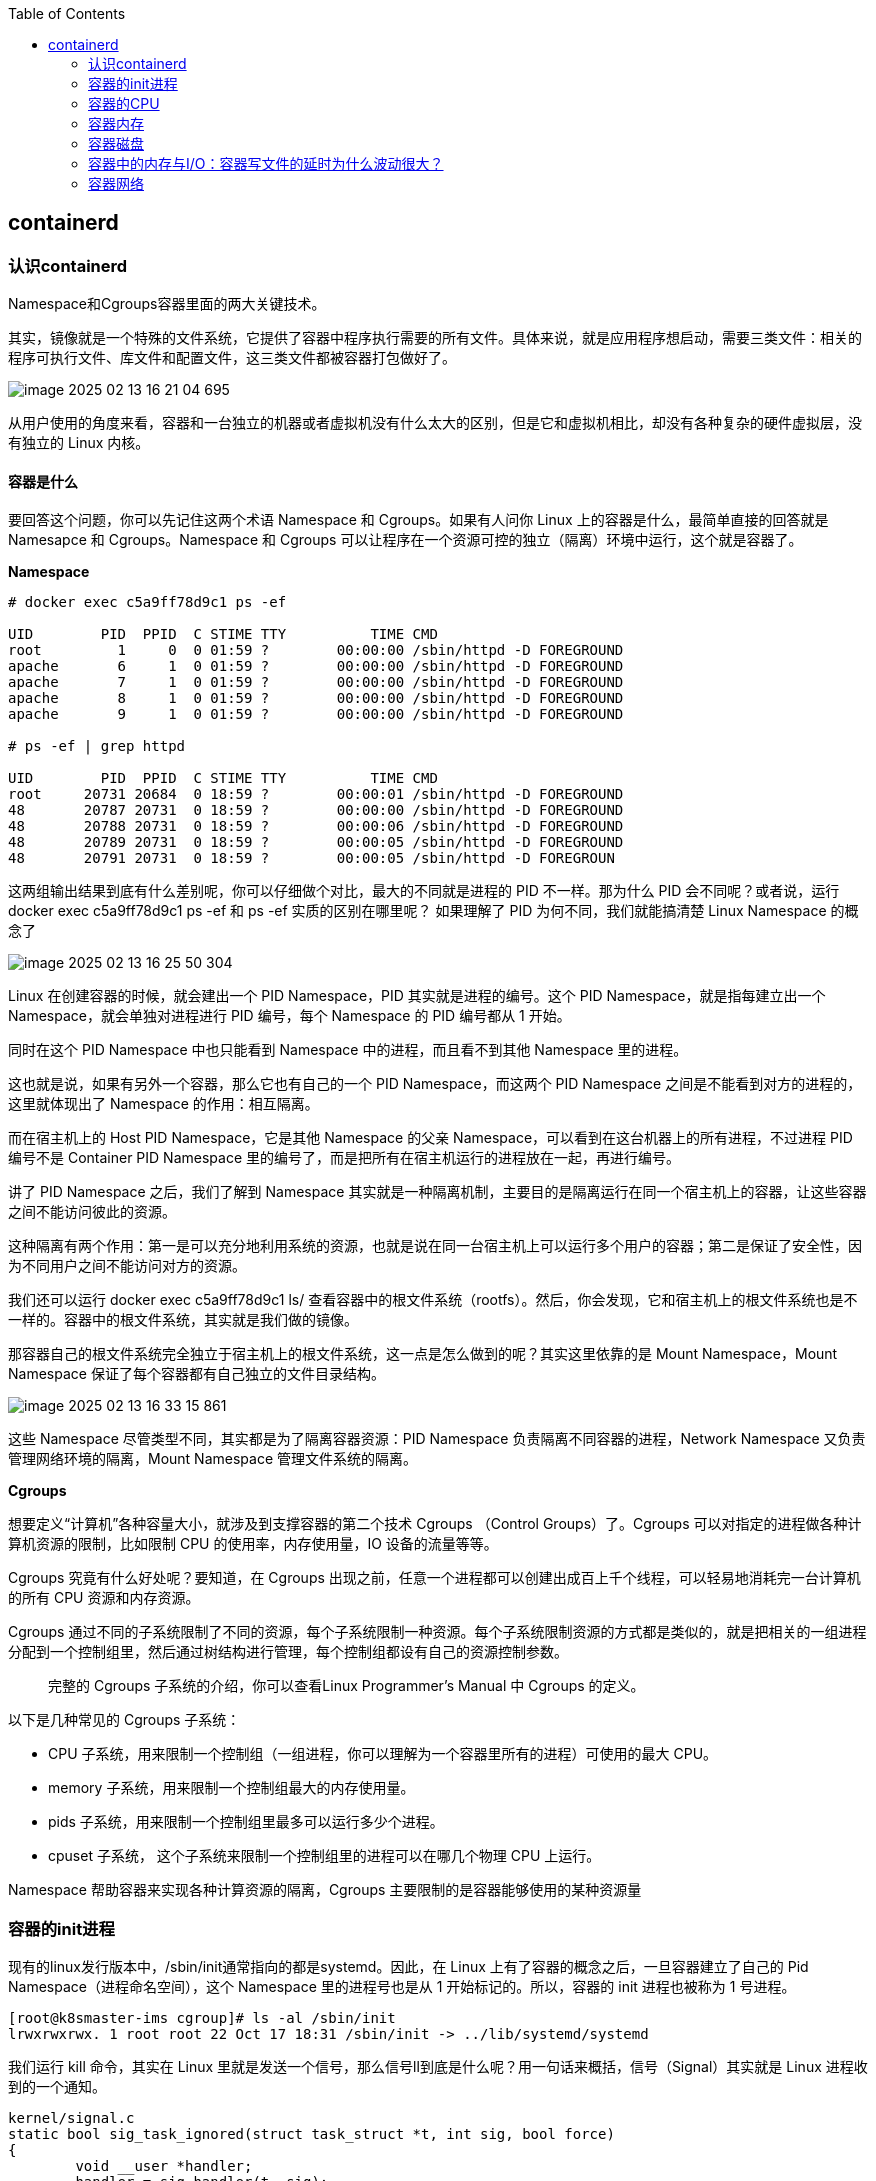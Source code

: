 :toc:

// 保证所有的目录层级都可以正常显示图片
:path: containerd/
:imagesdir: ../image/

// 只有book调用的时候才会走到这里
ifdef::rootpath[]
:imagesdir: {rootpath}{path}{imagesdir}
endif::rootpath[]

== containerd

=== 认识containerd

Namespace和Cgroups容器里面的两大关键技术。

其实，镜像就是一个特殊的文件系统，它提供了容器中程序执行需要的所有文件。具体来说，就是应用程序想启动，需要三类文件：相关的程序可执行文件、库文件和配置文件，这三类文件都被容器打包做好了。

image::containerd/image-2025-02-13-16-21-04-695.png[]

从用户使用的角度来看，容器和一台独立的机器或者虚拟机没有什么太大的区别，但是它和虚拟机相比，却没有各种复杂的硬件虚拟层，没有独立的 Linux 内核。

==== *容器是什么*

要回答这个问题，你可以先记住这两个术语 Namespace 和 Cgroups。如果有人问你 Linux 上的容器是什么，最简单直接的回答就是 Namesapce 和 Cgroups。Namespace 和 Cgroups 可以让程序在一个资源可控的独立（隔离）环境中运行，这个就是容器了。

*Namespace*

[source, bash]
----
# docker exec c5a9ff78d9c1 ps -ef

UID        PID  PPID  C STIME TTY          TIME CMD
root         1     0  0 01:59 ?        00:00:00 /sbin/httpd -D FOREGROUND
apache       6     1  0 01:59 ?        00:00:00 /sbin/httpd -D FOREGROUND
apache       7     1  0 01:59 ?        00:00:00 /sbin/httpd -D FOREGROUND
apache       8     1  0 01:59 ?        00:00:00 /sbin/httpd -D FOREGROUND
apache       9     1  0 01:59 ?        00:00:00 /sbin/httpd -D FOREGROUND

# ps -ef | grep httpd

UID        PID  PPID  C STIME TTY          TIME CMD
root     20731 20684  0 18:59 ?        00:00:01 /sbin/httpd -D FOREGROUND
48       20787 20731  0 18:59 ?        00:00:00 /sbin/httpd -D FOREGROUND
48       20788 20731  0 18:59 ?        00:00:06 /sbin/httpd -D FOREGROUND
48       20789 20731  0 18:59 ?        00:00:05 /sbin/httpd -D FOREGROUND
48       20791 20731  0 18:59 ?        00:00:05 /sbin/httpd -D FOREGROUN
----

这两组输出结果到底有什么差别呢，你可以仔细做个对比，最大的不同就是进程的 PID 不一样。那为什么 PID 会不同呢？或者说，运行 docker exec c5a9ff78d9c1 ps -ef 和 ps -ef 实质的区别在哪里呢？ 如果理解了 PID 为何不同，我们就能搞清楚 Linux Namespace 的概念了

image::containerd/image-2025-02-13-16-25-50-304.png[]

Linux 在创建容器的时候，就会建出一个 PID Namespace，PID 其实就是进程的编号。这个 PID Namespace，就是指每建立出一个 Namespace，就会单独对进程进行 PID 编号，每个 Namespace 的 PID 编号都从 1 开始。

同时在这个 PID Namespace 中也只能看到 Namespace 中的进程，而且看不到其他 Namespace 里的进程。

这也就是说，如果有另外一个容器，那么它也有自己的一个 PID Namespace，而这两个 PID Namespace 之间是不能看到对方的进程的，这里就体现出了 Namespace 的作用：相互隔离。

而在宿主机上的 Host PID Namespace，它是其他 Namespace 的父亲 Namespace，可以看到在这台机器上的所有进程，不过进程 PID 编号不是 Container PID Namespace 里的编号了，而是把所有在宿主机运行的进程放在一起，再进行编号。

讲了 PID Namespace 之后，我们了解到 Namespace 其实就是一种隔离机制，主要目的是隔离运行在同一个宿主机上的容器，让这些容器之间不能访问彼此的资源。

这种隔离有两个作用：第一是可以充分地利用系统的资源，也就是说在同一台宿主机上可以运行多个用户的容器；第二是保证了安全性，因为不同用户之间不能访问对方的资源。

我们还可以运行 docker exec c5a9ff78d9c1 ls/ 查看容器中的根文件系统（rootfs）。然后，你会发现，它和宿主机上的根文件系统也是不一样的。容器中的根文件系统，其实就是我们做的镜像。

那容器自己的根文件系统完全独立于宿主机上的根文件系统，这一点是怎么做到的呢？其实这里依靠的是 Mount Namespace，Mount Namespace 保证了每个容器都有自己独立的文件目录结构。

image::containerd/image-2025-02-13-16-33-15-861.png[]

这些 Namespace 尽管类型不同，其实都是为了隔离容器资源：PID Namespace 负责隔离不同容器的进程，Network Namespace 又负责管理网络环境的隔离，Mount Namespace 管理文件系统的隔离。

*Cgroups*

想要定义“计算机”各种容量大小，就涉及到支撑容器的第二个技术 Cgroups （Control Groups）了。Cgroups 可以对指定的进程做各种计算机资源的限制，比如限制 CPU 的使用率，内存使用量，IO 设备的流量等等。

Cgroups 究竟有什么好处呢？要知道，在 Cgroups 出现之前，任意一个进程都可以创建出成百上千个线程，可以轻易地消耗完一台计算机的所有 CPU 资源和内存资源。

Cgroups 通过不同的子系统限制了不同的资源，每个子系统限制一种资源。每个子系统限制资源的方式都是类似的，就是把相关的一组进程分配到一个控制组里，然后通过树结构进行管理，每个控制组都设有自己的资源控制参数。

> 完整的 Cgroups 子系统的介绍，你可以查看Linux Programmer’s Manual 中 Cgroups 的定义。

以下是几种常见的 Cgroups 子系统：

- CPU 子系统，用来限制一个控制组（一组进程，你可以理解为一个容器里所有的进程）可使用的最大 CPU。
- memory 子系统，用来限制一个控制组最大的内存使用量。
- pids 子系统，用来限制一个控制组里最多可以运行多少个进程。
- cpuset 子系统， 这个子系统来限制一个控制组里的进程可以在哪几个物理 CPU 上运行。

Namespace 帮助容器来实现各种计算资源的隔离，Cgroups 主要限制的是容器能够使用的某种资源量

=== 容器的init进程

现有的linux发行版本中，/sbin/init通常指向的都是systemd。因此，在 Linux 上有了容器的概念之后，一旦容器建立了自己的 Pid Namespace（进程命名空间），这个 Namespace 里的进程号也是从 1 开始标记的。所以，容器的 init 进程也被称为 1 号进程。

[source, bash]
----
[root@k8smaster-ims cgroup]# ls -al /sbin/init
lrwxrwxrwx. 1 root root 22 Oct 17 18:31 /sbin/init -> ../lib/systemd/systemd
----

我们运行 kill 命令，其实在 Linux 里就是发送一个信号，那么信号ll到底是什么呢？用一句话来概括，信号（Signal）其实就是 Linux 进程收到的一个通知。

[source, c]
----
kernel/signal.c
static bool sig_task_ignored(struct task_struct *t, int sig, bool force)
{
        void __user *handler;
        handler = sig_handler(t, sig);

        /* SIGKILL and SIGSTOP may not be sent to the global init */
        // is_global_init(t): Checks if the task t is the global init process (PID 1).
        // sig_kernel_only(sig): Checks if the signal sig is one that can only be sent by the kernel (e.g., SIGKILL, SIGSTOP).
        if (unlikely(is_global_init(t) && sig_kernel_only(sig)))
                return true;
        // SIGNAL_UNKILLABLE: A flag indicating that the task is unkillable (e.g., kernel threads or special system tasks).
        // handler == SIG_DFL: Checks if the signal handler is the default action.
        // If the task is unkillable, the signal handler is the default, and the signal is not being forced (or is not a kernel-only signal), the signal is ignored.
        if (unlikely(t->signal->flags & SIGNAL_UNKILLABLE) &&
            handler == SIG_DFL && !(force && sig_kernel_only(sig)))
                return true;

        /* Only allow kernel generated signals to this kthread */
        // PF_KTHREAD: A flag indicating that the task is a kernel thread.
        // handler == SIG_KTHREAD_KERNEL: Checks if the signal handler is specific to kernel threads.
        // If the task is a kernel thread, the signal handler is specific to kernel threads, and the signal is not being forced, the signal is ignored.
        if (unlikely((t->flags & PF_KTHREAD) &&
                     (handler == SIG_KTHREAD_KERNEL) && !force))
                return true;

        return sig_handler_ignored(handler, sig);
}
----

==== 容器中的进程

==== 容器中的僵尸进程

自己的容器运行久了之后，运行 ps 命令会看到一些进程，进程名后面加了 <defunct> 标识。

[source, bash]
----
# ps aux
USER       PID %CPU %MEM    VSZ   RSS TTY      STAT START   TIME COMMAND
root         1  0.0  0.0   4324  1436 ?        Ss   01:23   0:00 /app-test 1000
root         6  0.0  0.0      0     0 ?        Z    01:23   0:00 [app-test] <defunct>
----

在进程“活着”的时候就只有两个状态：运行态（TASK_RUNNING）和睡眠态（TASK_INTERRUPTIBLE，TASK_UNINTERRUPTIBLE）

.《Linux Kernel Development》这本书里的 Linux 进程状态转化图
image::containerd/image-2025-02-13-18-47-52-877.png[]

运行态的意思是，无论进程是正在运行中（也就是获得了 CPU 资源），还是进程在 run queue 队列里随时可以运行，都处于这个状态。我们想要查看进程是不是处于运行态，其实也很简单，比如使用 ps 命令，可以看到处于这个状态的进程显示的是 R stat。

睡眠态是指，进程需要等待某个资源而进入的状态，要等待的资源可以是一个信号量（Semaphore）, 或者是磁盘 I/O，这个状态的进程会被放入到 wait queue 队列里。这个睡眠态具体还包括两个子状态：一个是可以被打断的（TASK_INTERRUPTIBLE），我们用 ps 查看到的进程，显示为 S stat。还有一个是不可被打断的（TASK_UNINTERRUPTIBLE），用 ps 查看进程，就显示为 D stat。

除了上面进程在活的时候的两个状态，进程在调用 do_exit() 退出的时候，还有两个状态。

一个是 EXIT_DEAD，也就是进程在真正结束退出的那一瞬间的状态；第二个是 EXIT_ZOMBIE 状态，这是进程在 EXIT_DEAD 前的一个状态，僵尸进程就是是处于这个状态中。

对于 Linux 系统而言，容器就是一组进程的集合。如果容器中的应用创建过多的进程或者出现 bug，就会产生类似 fork bomb 的行为。

这个 fork bomb 就是指在计算机中，通过不断建立新进程来消耗系统中的进程资源，它是一种黑客攻击方式。这样，容器中的进程数就会把整个节点的可用进程总数给消耗完。

这样，不但会使同一个节点上的其他容器无法工作，还会让宿主机本身也无法工作。所以对于每个容器来说，我们都需要限制它的最大进程数目，而这个功能由 pids Cgroup 这个子系统来完成。

而这个功能的实现方法是这样的：pids Cgroup 通过 Cgroup 文件系统的方式向用户提供操作接口，一般它的 Cgroup 文件系统挂载点在 /sys/fs/cgroup。

在一个容器建立之后，创建容器的服务会在 /sys/fs/cgroup 下建立一个子目录，就是一个控制组，控制组里最关键的一个文件就是 pids.max。

父进程在创建完子进程之后就不管了，这就是造成子进程变成僵尸进程的原因。

==== 为什么容器中的进程会被杀死

Containerd 在停止容器的时候，就会向容器的 init 进程发送一个 SIGTERM 信号。在 init 进程退出之后，容器内的其他进程也都立刻退出了。不过不同的是，init 进程收到的是 SIGTERM 信号，而其他进程收到的是 SIGKILL 信号。

因为在init进程收到SIGTERM之后，对于容器来说，这里调用的就是 zap_pid_ns_processes() 这个函数，而在这个函数中，如果是处于退出状态的 init 进程，它会向 Namespace 中的其他进程都发送一个 SIGKILL 信号。

前面我讲过，SIGKILL 是个特权信号（特权信号是 Linux 为 kernel 和超级用户去删除任意进程所保留的，不能被忽略也不能被捕获）。 所以进程收到这个信号后，就立刻退出了，没有机会调用一些释放资源的 handler 之后，再做退出动作。因此如果想优雅的退出容器中所有的进程，需要对init进程的SIGTERM信号处理函数进行改造。

=== 容器的CPU

==== 怎样限制容器的CPU

[source, yaml]
----
apiVersion: v1
kind: Pod
metadata:
  name: frontend
spec:
  containers:
  - name: app
    image: images.my-company.example/app:v4
    resources:
      requests:
        memory: "64Mi"
        cpu: "1"
      limits:
        memory: "128Mi"
        cpu: "2"
----

在 Pod Spec 里的"Request CPU"和"Limit CPU"的值，最后会通过 CPU Cgroup 的配置，来实现控制容器 CPU 资源的作用。

那接下来先从进程的 CPU 使用讲起，然后在看 CPU Cgroup 子系统中建立几个控制组，用这个例子为你讲解 CPU Cgroup 中的三个最重要的参数"cpu.cfs_quota_us""cpu.cfs_period_us""cpu.shares"。

我们对照下图的 Top 运行界面，在截图第三行，"%Cpu(s)"开头的这一行，你会看到一串数值，也就是"0.0 us, 0.0 sy, 0.0 ni, 99.9 id, 0.0 wa, 0.0 hi, 0.0 si, 0.0 st"

image::containerd/image-2025-02-13-20-03-23-912.png[]

下面这张图里最长的带箭头横轴，我们可以把它看成一个时间轴。同时，它的上半部分代表 Linux 用户态（User space），下半部分代表内核态（Kernel space）。

image::containerd/image-2025-02-13-20-04-07-394.png[]

假设一个用户程序开始运行了，那么就对应着第一个"us"框，"us"是"user"的缩写，代表 Linux 的用户态 CPU Usage。普通用户程序代码中，只要不是调用系统调用（System Call），这些代码的指令消耗的 CPU 就都属于"us"。

当这个用户程序代码中调用了系统调用，比如说 read() 去读取一个文件，这时候这个用户进程就会从用户态切换到内核态。

内核态 read() 系统调用在读到真正 disk 上的文件前，就会进行一些文件系统层的操作。那么这些代码指令的消耗就属于"sy"，这里就对应上面图里的第二个框。"sy"是 "system"的缩写，代表内核态 CPU 使用。

接下来，这个 read() 系统调用会向 Linux 的 Block Layer 发出一个 I/O Request，触发一个真正的磁盘读取操作。

这时候，这个进程一般会被置为 TASK_UNINTERRUPTIBLE。而 Linux 会把这段时间标示成"wa"，对应图中的第三个框。"wa"是"iowait"的缩写，代表等待 I/O 的时间，这里的 I/O 是指 Disk I/O。

紧接着，当磁盘返回数据时，进程在内核态拿到数据，这里仍旧是内核态的 CPU 使用中的"sy"，也就是图中的第四个框。

然后，进程再从内核态切换回用户态，在用户态得到文件数据，这里进程又回到用户态的 CPU 使用，"us"，对应图中第五个框。

好，这里我们假设一下，这个用户进程在读取数据之后，没事可做就休眠了。并且我们可以进一步假设，这时在这个 CPU 上也没有其他需要运行的进程了，那么系统就会进入"id"这个步骤，也就是第六个框。"id"是"idle"的缩写，代表系统处于空闲状态。

如果这时这台机器在网络收到一个网络数据包，网卡就会发出一个中断（interrupt）。相应地，CPU 会响应中断，然后进入中断服务程序。

这时，CPU 就会进入"hi"，也就是第七个框。"hi"是"hardware irq"的缩写，代表 CPU 处理硬中断的开销。由于我们的中断服务处理需要关闭中断，所以这个硬中断的时间不能太长。

但是，发生中断后的工作是必须要完成的，如果这些工作比较耗时那怎么办呢？Linux 中有一个软中断的概念（softirq），它可以完成这些耗时比较长的工作。

你可以这样理解这个软中断，从网卡收到数据包的大部分工作，都是通过软中断来处理的。那么，CPU 就会进入到第八个框，"si"。这里"si"是"softirq"的缩写，代表 CPU 处理软中断的开销。

这里你要注意，无论是"hi"还是"si"，它们的 CPU 时间都不会计入进程的 CPU 时间。*这是因为本身它们在处理的时候就不属于任何一个进程*。

不过，我们还剩两个类型的 CPU 使用没讲到，我想给你做个补充，一次性带你做个全面了解。这样以后你解决相关问题时，就不会再犹豫，这些值到底影不影响 CPU Cgroup 中的限制了。下面我给你具体讲一下。

一个是"ni"，是"nice"的缩写，这里表示如果进程的 nice 值是正值（1-19），代表优先级比较低的进程运行时所占用的 CPU。

另外一个是"st"，"st"是"steal"的缩写，是在虚拟机里用的一个 CPU 使用类型，表示有多少时间是被同一个宿主机上的其他虚拟机抢走的。

image::containerd/image-2025-02-13-20-10-29-317.png[]

*CPU Cgroup*

 Cgroups 是对指定进程做计算机资源限制的，CPU Cgroup 是 Cgroups 其中的一个 Cgroups 子系统，它是用来限制进程的 CPU 使用的。

对于进程的 CPU 使用, 通过前面的 Linux CPU 使用分类的介绍，我们知道它只包含两部分: 一个是用户态，这里的用户态包含了 us 和 ni；还有一部分是内核态，也就是 sy。 至于 wa、hi、si，这些 I/O 或者中断相关的 CPU 使用，CPU Cgroup 不会去做限制

每个进程的 CPU Usage 只包含用户态（us 或 ni）和内核态（sy）两部分，其他的系统 CPU 开销并不包含在进程的 CPU 使用中，而 CPU Cgroup 只是对进程的 CPU 使用做了限制。

==== 如何正确拿到容器CPU的消耗

我们想要精准地对运行着众多容器的云平台做监控，快速排查例如应用的处理能力下降，节点负载过高等问题，就绕不开容器 CPU 开销。因为 CPU 开销的异常，往往是程序异常最明显的一个指标。

在宿主机上我们经常使用top命令来查看CPU开销，但是如果你在容器中执行top命令，你会发现显示的是物理机的CPU开销，而不是容器的CPU开销。

我们可以去看一下 top 命令的源代码。在代码中你会看到对于每个进程，top 都会从 proc 文件系统中每个进程对应的 stat 文件中读取 2 个数值。这个 stat 文件就是 /proc/[pid]/stat ， [pid] 就是替换成具体一个进程的 PID 值。

完整的 stat 文件内容和格式在 proc 文件系统的 Linux programmer’s manual 里定义了。在这里，我们只需要重点关注这两项数值，stat 文件中的第 14 项 utime 和第 15 项 stime。

image::containerd/image-2025-02-13-20-43-41-551.png[]

utime 是表示进程的用户态部分在 Linux 调度中获得 CPU 的 ticks，stime 是表示进程的内核态部分在 Linux 调度中获得 CPU 的 ticks。

根据top源码可以得到进程的 CPU 使用率计算公式：`((utime_2 – utime_1) + (stime_2 – stime_1)) * 100.0 / (HZ * et * 1 )`

第一个 HZ 是什么意思呢？前面我们介绍 ticks 里说了，ticks 是按照固定频率发生的，在我们的 Linux 系统里 1 秒钟是 100 次，那么 HZ 就是 1 秒钟里 ticks 的次数，这里值是 100。

第二个参数 et 是我们刚才说的那个“瞬时”的时间，也就是得到 utime_1 和 utime_2 这两个值的时间间隔。

第三个“1”, 就更容易理解了，就是 1 个 CPU。那么这三个值相乘，你是不是也知道了它的意思呢？就是在这“瞬时”的时间（et）里，1 个 CPU 所包含的 ticks 数目。

我们要计算系统 CPU 使用率，首先需要拿到数据，数据源也同样可以从 proc 文件系统里得到，对于整个系统的 CPU 使用率，这个文件就是 /proc/stat。

对于系统总的 CPU 使用率，需要读取 /proc/stat 文件，但是这个文件中的各项 CPU ticks 是反映整个节点的，并且这个 /proc/stat 文件也不包含在任意一个 Namespace 里。因此、对于 top 命令来说，它只能显示整个节点中各项 CPU 的使用率，不能显示单个容器的各项 CPU 的使用率。

如果想要单个CPU使用信息，可以去对应容器中读取 /sys/fs/cgroup/cpu.stat

====  Load Average

第三行可以显示当前的 CPU 使用情况，我们可以看到整个机器的 CPU Usage 几乎为 0，因为"id"显示 99.9%，这说明 CPU 是处于空闲状态的。

但是请你注意，这里 1 分钟的"load average"的值却高达 9.09，这里的数值 9 几乎就意味着使用了 9 个 CPU 了，这样 CPU Usage 和 Load Average 的数值看上去就很矛盾了。

image::containerd/image-2025-02-13-21-02-49-807.png[]

那问题来了，我们在看一个系统里 CPU 使用情况时，到底是看 CPU Usage 还是 Load Average 呢？

这里就涉及到今天要解决的两大问题：

- Load Average 到底是什么，CPU Usage 和 Load Average 有什么差别？
- 如果 Load Average 值升高，应用的性能下降了，这背后的原因是什么呢？

===== 什么是 Load Average?

Load Average 这个概念，你可能在使用 Linux 的时候就已经注意到了，无论你是运行 uptime, 还是 top，都可以看到类似这个输出"load average：2.02, 1.83, 1.20"。那么这一串输出到底是什么意思呢？

最直接的办法当然是看手册了，如果我们用"Linux manual page"搜索 uptime 或者 top，就会看到对这个"load average"和后面三个数字的解释是"the system load averages for the past 1, 5, and 15 minutes"。

你如果再去网上找资料，就会发现 Load Average 是一个很古老的概念了。上个世纪 70 年代，早期的 Unix 系统上就已经有了这个 Load Average，IETF 还有一个RFC546定义了 Load Average，这里定义的 Load Average 是一种 CPU 资源需求的度量。

举个例子，对于一个单个 CPU 的系统，如果在 1 分钟的时间里，处理器上始终有一个进程在运行，同时操作系统的进程可运行队列中始终都有 9 个进程在等待获取 CPU 资源。那么对于这 1 分钟的时间来说，系统的"load average"就是 1+9=10，这个定义对绝大部分的 Unix 系统都适用。

对于 Linux 来说，如果只考虑 CPU 的资源，Load Averag 等于单位时间内正在运行的进程加上可运行队列的进程，这个定义也是成立的。通过这个定义和我自己的观察，我给你归纳了下面三点对 Load Average 的理解。

第一，不论计算机 CPU 是空闲还是满负载，Load Average 都是 Linux 进程调度器中可运行队列（Running Queue）里的一段时间的平均进程数目。

第二，计算机上的 CPU 还有空闲的情况下，CPU Usage 可以直接反映到"load average"上，什么是 CPU 还有空闲呢？具体来说就是可运行队列中的进程数目小于 CPU 个数，这种情况下，单位时间进程 CPU Usage 相加的平均值应该就是"load average"的值。

第三，计算机上的 CPU 满负载的情况下，计算机上的 CPU 已经是满负载了，同时还有更多的进程在排队需要 CPU 资源。这时"load average"就不能和 CPU Usage 等同了。

比如对于单个 CPU 的系统，CPU Usage 最大只是有 100%，也就 1 个 CPU；而"load average"的值可以远远大于 1，因为"load average"看的是操作系统中可运行队列中进程的个数。

我们是不是就可以认定 Load Average 就代表一段时间里运行队列中需要被调度的进程或者线程平均数目了呢? 或许对其他的 Unix 系统来说，这个理解已经够了，但是对于 Linux 系统还不能这么认定。

为什么这么说呢？故事还要从 Linux 早期的历史说起，那时开发者 Matthias 有这么一个发现，比如把快速的磁盘换成了慢速的磁盘，运行同样的负载，系统的性能是下降的，但是 Load Average 却没有反映出来。

他发现这是因为 Load Average 只考虑运行态的进程数目，而没有考虑等待 I/O 的进程。所以，他认为 Load Average 如果只是考虑进程运行队列中需要被调度的进程或线程平均数目是不够的，因为对于处于 I/O 资源等待的进程都是处于 TASK_UNINTERRUPTIBLE 状态的。

那他是怎么处理这件事的呢？估计你也猜到了，他给内核加一个 patch（补丁），把处于 TASK_UNINTERRUPTIBLE 状态的进程数目也计入了 Load Average 中。

在这里我们又提到了 TASK_UNINTERRUPTIBLE 状态的进程，在前面的章节中我们介绍过，我再给你强调一下，TASK_UNINTERRUPTIBLE 是 Linux 进程状态的一种，是进程为等待某个系统资源而进入了睡眠的状态，并且这种睡眠的状态是不能被信号打断的。

下面就是 1993 年 Matthias 的 kernel patch，你有兴趣的话，可以读一下。

[source, text]
----
From: Matthias Urlichs <urlichs@smurf.sub.org>
Subject: Load average broken ?
Date: Fri, 29 Oct 1993 11:37:23 +0200

The kernel only counts "runnable" processes when computing the load average.
I don't like that; the problem is that processes which are swapping or
waiting on "fast", i.e. noninterruptible, I/O, also consume resources.

It seems somewhat nonintuitive that the load average goes down when you
replace your fast swap disk with a slow swap disk...

Anyway, the following patch seems to make the load average much more
consistent WRT the subjective speed of the system. And, most important, the
load is still zero when nobody is doing anything. ;-)

--- kernel/sched.c.orig Fri Oct 29 10:31:11 1993
+++ kernel/sched.c Fri Oct 29 10:32:51 1993
@@ -414,7 +414,9 @@
unsigned long nr = 0;

    for(p = &LAST_TASK; p > &FIRST_TASK; --p)
-       if (*p && (*p)->state == TASK_RUNNING)
+       if (*p && ((*p)->state == TASK_RUNNING) ||
+                  (*p)->state == TASK_UNINTERRUPTIBLE) ||
+                  (*p)->state == TASK_SWAPPING))
            nr += FIXED_1;
    return nr;
 }
----

那么对于 Linux 的 Load Average 来说，除了可运行队列中的进程数目，等待队列中的 UNINTERRUPTIBLE 进程数目也会增加 Load Average。

到这里我们就可以准确定义 Linux 系统里的 Load Average 了，其实也很简单，你只需要记住，平均负载统计了这两种情况的进程：

第一种是 Linux 进程调度器中可运行队列（Running Queue）一段时间（1 分钟，5 分钟，15 分钟）的进程平均数。

第二种是 Linux 进程调度器中休眠队列（Sleeping Queue）里的一段时间的 TASK_UNINTERRUPTIBLE 状态下的进程平均数。

所以，最后的公式就是：Load Average= 可运行队列进程平均数 + 休眠队列中不可打断的进程平均数

如果打个比方来说明 Load Average 的统计原理。你可以想象每个 CPU 就是一条道路，每个进程都是一辆车，怎么科学统计道路的平均负载呢？就是看单位时间通过的车辆，一条道上的车越多，那么这条道路的负载也就越高。

此外，Linux 计算系统负载的时候，还额外做了个补丁把 TASK_UNINTERRUPTIBLE 状态的进程也考虑了，这个就像道路中要把红绿灯情况也考虑进去。一旦有了红灯，汽车就要停下来排队，那么即使道路很空，但是红灯多了，汽车也要排队等待，也开不快。

*现象解释：为什么 Load Average 会升高？*

解释了 Load Average 这个概念，我们再回到这一讲最开始的问题，为什么对容器已经用 CPU Cgroup 限制了它的 CPU Usage，容器里的进程还是可以造成整个系统很高的 Load Average。

我们理解了 Load Average 这个概念之后，就能区分出 Load Averge 和 CPU 使用率的区别了。那么这个看似矛盾的问题也就很好回答了，因为 Linux 下的 Load Averge 不仅仅计算了 CPU Usage 的部分，它还计算了系统中 TASK_UNINTERRUPTIBLE 状态的进程数目。

讲到这里为止，我们找到了第一个问题的答案，那么现在我们再看第二个问题：如果 Load Average 值升高，应用的性能已经下降了，真正的原因是什么？问题就出在 TASK_UNINTERRUPTIBLE 状态的进程上了。

怎么验证这个判断呢？这时候我们只要运行 ps aux | grep “ D ” ，就可以看到容器中有多少 TASK_UNINTERRUPTIBLE 状态（在 ps 命令中这个状态的进程标示为"D"状态）的进程，为了方便理解，后面我们简称为 D 状态进程。而正是这些 D 状态进程引起了 Load Average 的升高。

找到了 Load Average 升高的问题出在 D 状态进程了，我们想要真正解决问题，还有必要了解 D 状态进程产生的本质是什么？

在 Linux 内核中有数百处调用点，它们会把进程设置为 D 状态，主要集中在 disk I/O 的访问和信号量（Semaphore）锁的访问上，因此 D 状态的进程在 Linux 里是很常见的。

无论是对 disk I/O 的访问还是对信号量的访问，都是对 Linux 系统里的资源的一种竞争。当进程处于 D 状态时，就说明进程还没获得资源，这会在应用程序的最终性能上体现出来，也就是说用户会发觉应用的性能下降了。

那么 D 状态进程导致了性能下降，我们肯定是想方设法去做调试的。但目前 D 状态进程引起的容器中进程性能下降问题，Cgroups 还不能解决，这也就是为什么我们用 Cgroups 做了配置，即使保证了容器的 CPU 资源， 容器中的进程还是运行很慢的根本原因。

这里我们进一步做分析，为什么 CPU Cgroups 不能解决这个问题呢？就是因为 Cgroups 更多的是以进程为单位进行隔离，而 D 状态进程是内核中系统全局资源引入的，所以 Cgroups 影响不了它。

#所以我们可以做的是，在生产环境中监控容器的宿主机节点里 D 状态的进程数量，然后对 D 状态进程数目异常的节点进行分析，比如磁盘硬件出现问题引起 D 状态进程数目增加，这时就需要更换硬盘。#

image::containerd/image-2025-02-13-21-36-10-865.png[]

因为 TASK_UNINTERRUPTIBLE 状态的进程同样也会竞争系统资源，所以它会影响到应用程序的性能。我们可以在容器宿主机的节点对 D 状态进程做监控，定向分析解决。

=== 容器内存

==== 我的容器为什么被杀了？

不知道你在使用容器时，有没有过这样的经历？一个容器在系统中运行一段时间后，突然消失了，看看自己程序的 log 文件，也没发现什么错误，不像是自己程序 Crash，但是容器就是消失了。

容器在系统中被杀掉，其实只有一种情况，那就是容器中的进程使用了太多的内存。具体来说，就是容器里所有进程使用的内存量，超过了容器所在 Memory Cgroup 里的内存限制。这时 Linux 系统就会主动杀死容器中的一个进程，往往这会导致整个容器的退出。

*如何理解 OOM Killer？*

OOM 是 Out of Memory 的缩写，顾名思义就是内存不足的意思，而 Killer 在这里指需要杀死某个进程。那么 OOM Killer 就是在 Linux 系统里如果内存不足时，就需要杀死一个正在运行的进程来释放一些内存。

在 Linux 内核里有一个 oom_badness() 函数，就是它定义了选择进程的标准。

- 第一，进程已经使用的物理内存页面数。
- 第二，每个进程的 OOM 校准值 oom_score_adj。在 /proc 文件系统中，每个进程都有一个 /proc/[pid]/oom_score_adj 的接口文件。我们可以在这个文件中输入 -1000 到 1000 之间的任意一个数值，调整进程被 OOM Kill 的几率。

[source,bash]
----
adj = (long)p->signal->oom_score_adj;

points = get_mm_rss(p->mm) + get_mm_counter(p->mm, MM_SWAPENTS) +mm_pgtables_bytes(p->mm) / PAGE_SIZE;

adj *= totalpages / 1000;
points += adj;
----

函数 oom_badness() 里的最终计算方法是这样的：用系统总的可用页面数，去乘以 OOM 校准值 oom_score_adj，再加上进程已经使用的物理页面数，计算出来的值越大，那么这个进程被 OOM Kill 的几率也就越大。

*如何理解 Memory Cgroup？*

前面我们介绍了 OOM Killer，容器发生 OOM Kill 大多是因为 Memory Cgroup 的限制所导致的，所以在我们还需要理解 Memory Cgroup 的运行机制。

Memory Cgroup 也是 Linux Cgroups 子系统之一，它的作用是对一组进程的 Memory 使用做限制。Memory Cgroup 的虚拟文件系统的挂载点一般在"/sys/fs/cgroup/memory"这个目录下

==== Linux 内存类型

Linux 的各个模块都需要内存，比如内核需要分配内存给页表，内核栈，还有 slab，也就是内核各种数据结构的 Cache Pool；用户态进程里的堆内存和栈的内存，共享库的内存，还有文件读写的 Page Cache。

我们讨论的 Memory Cgroup 里都不会对内核的内存做限制（比如页表，slab 等）。所以我们今天主要讨论与用户态相关的两个内存类型，RSS 和 Page Cache。

*RSS*

RSS 是 Resident Set Size 的缩写，简单来说它就是指进程真正申请到物理页面的内存大小。这是什么意思呢？

应用程序在申请内存的时候，比如说，调用 malloc() 来申请 100MB 的内存大小，malloc() 返回成功了，这时候系统其实只是把 100MB 的虚拟地址空间分配给了进程，但是并没有把实际的物理内存页面分配给进程。

上一讲中，我给你讲过，当进程对这块内存地址开始做真正读写操作的时候，系统才会把实际需要的物理内存分配给进程。而这个过程中，进程真正得到的物理内存，就是这个 RSS 了

比如下面的这段代码，我们先用 malloc 申请 100MB 的内存。

[source,c]
----
#include <stdio.h>
#include <stdlib.h>

int main()
{
    char *p = (char *)malloc(100 * 1024 * 1024);
    printf("p = %p\n", p);
    return 0;
}
----

通过top命令查看malloc之后，对应进程的虚拟地址空间(VIRT)已经有100MB，但是实际物理内存RSS（TOP命令显示的是RES，就是Resident的简写，和RSS是一个意思）在这里只有688KB。

在上面程序的基础之上，等待30s我们对申请的内存中写入20M的数据，然后哦再使用top命令查看

[source, c]
----
sleep(30);
memset(p, 0x00, 20 * MB)
----

这时候可以看到虚拟地址空间（VIRT）还是 106728，不过物理内存 RSS（RES）的值变成了 21432（大小约为 20MB）， 这里的单位都是 KB。

RSS 就是进程里真正获得的物理内存大小。

对于进程来说，RSS 内存包含了进程的代码段内存，栈内存，堆内存，共享库的内存, 这些内存是进程运行所必须的。刚才我们通过 malloc/memset 得到的内存，就是属于堆内存。

具体的每一部分的 RSS 内存的大小，你可以查看 /proc/[pid]/smaps 文件。

*Page Cache*

每个进程除了各自独立分配到的 RSS 内存外，如果进程对磁盘上的文件做了读写操作，Linux 还会分配内存，把磁盘上读写到的页面存放在内存中，这部分的内存就是 Page Cache。

Page Cache 的主要作用是提高磁盘文件的读写性能，因为系统调用 read() 和 write() 的缺省行为都会把读过或者写过的页面存放在 Page Cache 里。

代码程序去读取 100MB 的文件，在读取文件前，系统中 Page Cache 的大小是 388MB，读取后 Page Cache 的大小是 506MB，增长了大约 100MB 左右，多出来的这 100MB，正是我们读取文件的大小。

image::containerd/image-2025-02-14-13-59-12-242.png[]

在 Linux 系统里只要有空闲的内存，系统就会自动地把读写过的磁盘文件页面放入到 Page Cache 里。那么这些内存都被 Page Cache 占用了，一旦进程需要用到更多的物理内存，执行 malloc() 调用做申请时，就会发现剩余的物理内存不够了，那该怎么办呢？

这就要提到 Linux 的内存管理机制了。 Linux 的内存管理有一种内存页面回收机制（page frame reclaim），会根据系统里空闲物理内存是否低于某个阈值（wartermark），来决定是否启动内存的回收。

内存回收的算法会根据不同类型的内存以及内存的最近最少用原则，就是 LRU（Least Recently Used）算法决定哪些内存页面先被释放。因为 Page Cache 的内存页面只是起到 Cache 作用，自然是会被优先释放的。

所以，Page Cache 是一种为了提高磁盘文件读写性能而利用空闲物理内存的机制。同时，内存管理中的页面回收机制，又能保证 Cache 所占用的页面可以及时释放，这样一来就不会影响程序对内存的真正需求了。


===== RSS & Page Cache in Memory Cgroup

学习了 RSS 和 Page Cache 的基本概念之后，我们下面来看不同类型的内存，特别是 RSS 和 Page Cache 是如何影响 Memory Cgroup 的工作的。

我们先从 Linux 的内核代码看一下，从 mem_cgroup_charge_statistics() 这个函数里，我们可以看到 Memory Cgroup 也的确只是统计了 RSS 和 Page Cache 这两部分的内存。

RSS 的内存，就是在当前 Memory Cgroup 控制组里所有进程的 RSS 的总和；而 Page Cache 这部分内存是控制组里的进程读写磁盘文件后，被放入到 Page Cache 里的物理内存。

image::containerd/image-2025-02-14-16-32-15-070.png[]

Memory Cgroup 控制组里 RSS 内存和 Page Cache 内存的和，正好是 memory.usage_in_bytes 的值。

当控制组里的进程需要申请新的物理内存，而且 memory.usage_in_bytes 里的值超过控制组里的内存上限值 memory.limit_in_bytes，这时我们前面说的 Linux 的内存回收（page frame reclaim）就会被调用起来。

那么在这个控制组里的 page cache 的内存会根据新申请的内存大小释放一部分，这样我们还是能成功申请到新的物理内存，整个控制组里总的物理内存开销 memory.usage_in_bytes 还是不会超过上限值 memory.limit_in_bytes。

image::containerd/image-2025-02-14-16-47-00-686.png[]

`20211300 - 7222656 = 12988644` 在free命令中，total-free=available,也就是说linux计算真实可用内存时并没有考虑Page Cache，因为在需要时会对page cache进行回收，所以free命令中看到的可用内存会比实际可用内存少。

=== 容器磁盘

==== Swap：容器可以使用Swap空间吗？

用过 Linux 的同学应该都很熟悉 Swap 空间了，简单来说它就是就是一块磁盘空间。

当内存写满的时候，就可以把内存中不常用的数据暂时写到这个 Swap 空间上。这样一来，内存空间就可以释放出来，用来满足新的内存申请的需求。

它的好处是可以应对一些瞬时突发的内存增大需求，不至于因为内存一时不够而触发 OOM Killer，导致进程被杀死。

那么对于一个容器，特别是容器被设置了 Memory Cgroup 之后，它还可以使用 Swap 空间吗？会不会出现什么问题呢？

为没有swap的节点添加swap

image::containerd/image-2025-02-14-16-58-59-791.png[]

因为有了 Swap 空间，本来会被 OOM Kill 的容器，可以好好地运行了。初看这样似乎也挺好的，不过你仔细想想，这样一来，Memory Cgroup 对内存的限制不就失去了作用么？

我们再进一步分析，如果一个容器中的程序发生了内存泄漏（Memory leak），那么本来 Memory Cgroup 可以及时杀死这个进程，让它不影响整个节点中的其他应用程序。结果现在这个内存泄漏的进程没被杀死，还会不断地读写 Swap 磁盘，反而影响了整个节点的性能。

*如何正确理解 swappiness 参数？*

在普通 Linux 系统上，如果你使用过 Swap 空间，那么你可能配置过 proc 文件系统下的 swappiness 这个参数 (/proc/sys/vm/swappiness)。swappiness 的定义在Linux 内核文档中可以找到，就是下面这段话。

> swappiness
This control is used to define how aggressive the kernel will swap memory pages. Higher values will increase aggressiveness, lower values decrease the amount of swap. A value of 0 instructs the kernel not to initiate swap until the amount of free and file-backed pages is less than the high water mark in a zone.
The default value is 60.

前面两句话大致翻译过来，意思就是 swappiness 可以决定系统将会有多频繁地使用交换分区。

在有磁盘文件访问的时候，Linux 会尽量把系统的空闲内存用作 Page Cache 来提高文件的读写性能。在没有打开 Swap 空间的情况下，一旦内存不够，这种情况下就只能把 Page Cache 释放了，而 RSS 内存是不能释放的。

在 RSS 里的内存，大部分都是没有对应磁盘文件的内存，比如用 malloc() 申请得到的内存，这种内存也被称为匿名内存（Anonymous memory）。那么当 Swap 空间打开后，可以写入 Swap 空间的，就是这些匿名内存。

所以在 Swap 空间打开的时候，问题也就来了，在内存紧张的时候，Linux 系统怎么决定是先释放 Page Cache，还是先把匿名内存释放并写入到 Swap 空间里呢？

我们一起来分析分析，都可能发生怎样的情况。最可能发生的是下面两种情况：

第一种情况是，如果系统先把 Page Cache 都释放了，那么一旦节点里有频繁的文件读写操作，系统的性能就会下降。

还有另一种情况，如果 Linux 系统先把匿名内存都释放并写入到 Swap，那么一旦这些被释放的匿名内存马上需要使用，又需要从 Swap 空间读回到内存中，这样又会让 Swap（其实也是磁盘）的读写频繁，导致系统性能下降。

显然，我们在释放内存的时候，需要平衡 Page Cache 的释放和匿名内存的释放，而 swappiness，就是用来定义这个平衡的参数。

那么 swappiness 具体是怎么来控制这个平衡的？我们看一下在 Linux 内核代码里是怎么用这个 swappiness 参数。

我们前面说了 swappiness 的这个值的范围是 0 到 100，但是请你一定要注意，它不是一个百分比，更像是一个权重。它是用来定义 Page Cache 内存和匿名内存的释放的一个比例。

我们可以看到，这个比例是 anon_prio: file_prio，这里 anon_prio 的值就等于 swappiness。下面我们分三个情况做讨论：

第一种情况，当 swappiness 的值是 100 的时候，匿名内存和 Page Cache 内存的释放比例就是 100: 100，也就是等比例释放了。

第二种情况，就是 swappiness 缺省值是 60 的时候，匿名内存和 Page Cache 内存的释放比例就是 60 : 140，Page Cache 内存的释放要优先于匿名内存。

[source, c]
----
/*
 * With swappiness at 100, anonymous and file have the same priority.
 * This scanning priority is essentially the inverse of IO cost.
 */

anon_prio = swappiness;
file_prio = 200 - anon_prio;
----

再看一下那段 swappiness 的英文定义，里面特别强调了 swappiness 为 0 的情况。

当空闲内存少于内存一个 zone (/proc/zoneinfo 中的normal zone)的"high water mark"中的值的时候，Linux 还是会做内存交换，也就是把匿名内存写入到 Swap 空间后释放内存。

在这里 zone 是 Linux 划分物理内存的一个区域，里面有 3 个水位线（water mark），水位线可以用来警示空闲内存的紧张程度。

swappiness 的取值范围在 0 到 100，值为 100 的时候系统平等回收匿名内存和 Page Cache 内存；一般缺省值为 60，就是优先回收 Page Cache；即使 swappiness 为 0，也不能完全禁止 Swap 分区的使用，就是说在内存紧张的时候，也会使用 Swap 来回收匿名内存。

swappiness 的取值范围在 0 到 100，值为 100 的时候系统平等回收匿名内存和 Page Cache 内存；一般缺省值为 60，就是优先回收 Page Cache；即使 swappiness 为 0，也不能完全禁止 Swap 分区的使用，就是说在内存紧张的时候，也会使用 Swap 来回收匿名内存。

有了"memory.swappiness = 0"的配置和功能，就可以对控制指定容器不能使用swap空间了。

==== 容器文件系统：在容器中读写文件怎么变慢了

> 使用到开源磁盘I/O测试工具fio。

[source, bash]
----
# fio -direct=1 -iodepth=64 -rw=read -ioengine=libaio -bs=4k -size=10G -numjobs=1  -name=./fio.test
----

第一个参数是"-direct=1"，代表采用非 buffered I/O 文件读写的方式，避免文件读写过程中内存缓冲对性能的影响。

接着我们来看这"-iodepth=64"和"-ioengine=libaio"这两个参数，这里指文件读写采用异步 I/O（Async I/O）的方式，也就是进程可以发起多个 I/O 请求，并且不用阻塞地等待 I/O 的完成。稍后等 I/O 完成之后，进程会收到通知。

这种异步 I/O 很重要，因为它可以极大地提高文件读写的性能。在这里我们设置了同时发出 64 个 I/O 请求。

然后是"-rw=read，-bs=4k，-size=10G"，这几个参数指这个测试是个读文件测试，每次读 4KB 大小数块，总共读 10GB 的数据。

最后一个参数是"-numjobs=1"，指只有一个进程 / 线程在运行。

[source, bash]
----
grafana-8465555dc4-q7r8h:~# df
Filesystem           1K-blocks      Used Available Use% Mounted on
overlay              1060941856  93000964 913974252   9% /
----

===== 如何理解容器文件系统？

我们在容器里，运行 df 命令，你可以看到在容器中根目录 (/) 的文件系统类型是"overlay"，它不是我们在普通 Linux 节点上看到的 Ext4 或者 XFS 之类常见的文件系统。

为了有效地减少磁盘上冗余的镜像数据，同时减少冗余的镜像数据在网络上的传输，选择一种针对于容器的文件系统是很有必要的，而这类的文件系统被称为 UnionFS。

UnionFS 这类文件系统实现的主要功能是把多个目录（处于不同的分区）一起挂载（mount）在一个目录下。这种多目录挂载的方式，正好可以解决我们刚才说的容器镜像的问题。

image::containerd/image-2025-02-14-18-01-58-343.png[]

===== OverlayFS

UnionFS 类似的有很多种实现，包括在 Docker 里最早使用的 AUFS，还有目前我们使用的 OverlayFS。前面我们在运行df的时候，看到的文件系统类型"overlay"指的就是 OverlayFS。

在 Linux 内核 3.18 版本中，OverlayFS 代码正式合入 Linux 内核的主分支。在这之后，OverlayFS 也就逐渐成为各个主流 Linux 发行版本里缺省使用的容器文件系统了。

先，最下面的"lower/"，也就是被 mount 两层目录中底下的这层（lowerdir）。

在 OverlayFS 中，最底下这一层里的文件是不会被修改的，你可以认为它是只读的。我还想提醒你一点，在这个例子里我们只有一个 lower/ 目录，不过 OverlayFS 是支持多个 lowerdir 的。

然后我们看"uppder/"，它是被 mount 两层目录中上面的这层 （upperdir）。在 OverlayFS 中，如果有文件的创建，修改，删除操作，那么都会在这一层反映出来，它是可读写的。

接着是最上面的"merged" ，它是挂载点（mount point）目录，也是用户看到的目录，用户的实际文件操作在这里进行。

其实还有一个"work/"，这个目录没有在这个图里，它只是一个存放临时文件的目录，OverlayFS 中如果有文件修改，就会在中间过程中临时存放文件到这里。

image::../image/containerd/image-2025-02-14-18-14-40-062.png[]

从这个例子我们可以看到，OverlayFS 会 mount 两层目录，分别是 lower 层和 upper 层，这两层目录中的文件都会映射到挂载点上。

从挂载点的视角看，upper 层的文件会覆盖 lower 层的文件，比如"in_both.txt"这个文件，在 lower 层和 upper 层都有，但是挂载点 merged/ 里看到的只是 upper 层里的 in_both.txt.

如果我们在 merged/ 目录里做文件操作，具体包括这三种。

第一种，新建文件，这个文件会出现在 upper/ 目录中。

第二种是删除文件，如果我们删除"in_upper.txt"，那么这个文件会在 upper/ 目录中消失。如果删除"in_lower.txt", 在 lower/ 目录里的"in_lower.txt"文件不会有变化，只是在 upper/ 目录中增加了一个特殊文件来告诉 OverlayFS，"in_lower.txt'这个文件不能出现在 merged/ 里了，这就表示它已经被删除了。

image::containerd/image-2025-02-14-18-15-13-311.png[]

还有一种操作是修改文件，类似如果修改"in_lower.txt"，那么就会在 upper/ 目录中新建一个"in_lower.txt"文件，包含更新的内容，而在 lower/ 中的原来的实际文件"in_lower.txt"不会改变。

OverlayFS 也是把多个目录合并挂载，被挂载的目录分为两大类：lowerdir 和 upperdir。

lowerdir 允许有多个目录，在被挂载后，这些目录里的文件都是不会被修改或者删除的，也就是只读的；upperdir 只有一个，不过这个目录是可读写的，挂载点目录中的所有文件修改都会在 upperdir 中反映出来。

容器的镜像文件中各层正好作为 OverlayFS 的 lowerdir 的目录，然后加上一个空的 upperdir 一起挂载好后，就组成了容器的文件系统。


==== 容器为什么把宿主机的磁盘写满了？

文件系统 OverlayFS，这个 OverlayFS 有两层，分别是 lowerdir 和 upperdir。lowerdir 里是容器镜像中的文件，对于容器来说是只读的；upperdir 存放的是容器对文件系统里的所有改动，它是可读写的。

从宿主机的角度看，upperdir 就是一个目录，如果容器不断往容器文件系统中写入数据，实际上就是往宿主机的磁盘上写数据，这些数据也就存在于宿主机的磁盘目录中。

[source, bash]
----
# 生成一个1024M大小的文件
dd if=/dev/zero of=/tmp/test.log bs=1M count=1024
----

我们还是继续看宿主机，看看 OverlayFS 里 upperdir 目录中有什么文件？

这里我们仍然可以通过 /proc/mounts 这个路径，找到容器 OverlayFS 对应的 lowerdir 和 upperdir。因为写入的数据都在 upperdir 里，我们就只要看 upperdir 对应的那个目录就行了。果然，里面存放着容器写入的文件 test.log，它的大小是 10GB。

image::containerd/image-2025-02-14-18-34-32-437.png[]

通过这个例子，我们已经验证了在容器中对于 OverlayFS 中写入数据，其实就是往宿主机的一个目录（upperdir）里写数据。

==== 容器磁盘限速：我的容器里磁盘读写为什么不稳定?

不过容器文件系统并不适合频繁地读写。对于频繁读写的数据，容器需要把他们到放到"volume"中。这里的 volume 可以是一个本地的磁盘，也可以是一个网络磁盘。

通过上节我们知道容器的文件其实也是存储在宿主机的磁盘上，所以容器的文件读写其实也是对宿主机磁盘的读写。那么理论上，容器的文件读写应该和宿主机的磁盘读写是平级的。但是实际上，容器的文件读写会比宿主机的磁盘读写慢一点，问题也是出在OverlayFS 上。

- 如果写的文件是在lowerdir上，那么写文件时需要先将lowerdir中的文件复制到upperdir上
- 文件是分层的，每次查找文件需要再不同层找，索引时间慢，特别是处理大量小文件时，性能会严重下降

===== Direct I/O 和 Buffered I/O

用户进程如果要写磁盘文件，就会通过 Linux 内核的文件系统层(filesystem) -> 块设备层 (block layer) -> 磁盘驱动 -> 磁盘硬件，这样一路下去写入磁盘

而如果是 Buffered I/O 模式，那么用户进程只是把文件数据写到内存中（Page Cache）就返回了，而 Linux 内核自己有线程会把内存中的数据再写入到磁盘中。在 Linux 里，由于考虑到性能问题，绝大多数的应用都会使用 Buffered I/O 模式

image::containerd/image-2025-02-17-20-14-26-591.png[]

=== 容器中的内存与I/O：容器写文件的延时为什么波动很大？

.在主机上是灰色线，在容器中是红色线
image::containerd/image-2025-02-17-20-29-40-801.png[]

结果很明显，在容器中写入数据块的时间会时不时地增高到 200us；而在虚拟机里的写入数据块时间就比较平稳，一直在 30～50us 这个范围内。

我们对文件的写入操作是 Buffered I/O。在前一讲中，我们其实已经知道了，对于 Buffer I/O，用户的数据是先写入到 Page Cache 里的。而这些写入了数据的内存页面，在它们没有被写入到磁盘文件之前，就被叫作 dirty pages。

Linux 内核会有专门的内核线程（每个磁盘设备对应的 kworker/flush 线程）把 dirty pages 写入到磁盘中。那我们自然会这样猜测，也许是 Linux 内核对 dirty pages 的操作影响了 Buffered I/O 的写操作？

想要验证这个想法，我们需要先来看看 dirty pages 是在什么时候被写入到磁盘的。这里就要用到 /proc/sys/vm 里和 dirty page 相关的内核参数了，我们需要知道所有相关参数的含义，才能判断出最后真正导致问题发生的原因。

现在我们挨个来看一下。为了方便后面的讲述，我们可以设定一个比值 A，A 等于 dirty pages 的内存 / 节点可用内存 *100%。

第一个参数，dirty_background_ratio，这个参数里的数值是一个百分比值，缺省是 10%。如果比值 A 大于 dirty_background_ratio 的话，比如大于默认的 10%，内核 flush 线程就会把 dirty pages 刷到磁盘里。

第二个参数，是和 dirty_background_ratio 相对应一个参数，也就是 dirty_background_bytes，它和 dirty_background_ratio 作用相同。区别只是 dirty_background_bytes 是具体的字节数，它用来定义的是 dirty pages 内存的临界值，而不是比例值。

这里你还要注意，dirty_background_ratio 和 dirty_background_bytes 只有一个可以起作用，如果你给其中一个赋值之后，另外一个参数就归 0 了。

接下来我们看第三个参数，dirty_ratio，这个参数的数值也是一个百分比值，缺省是 20%。

如果比值 A，大于参数 dirty_ratio 的值，比如大于默认设置的 20%，这时候正在执行 Buffered I/O 写文件的进程就会被阻塞住，直到它写的数据页面都写到磁盘为止。

同样，第四个参数 dirty_bytes 与 dirty_ratio 相对应，它们的关系和 dirty_background_ratio 与 dirty_background_bytes 一样。我们给其中一个赋值后，另一个就会归零。

然后我们来看 dirty_writeback_centisecs，这个参数的值是个时间值，以百分之一秒为单位，缺省值是 500，也就是 5 秒钟。它表示每 5 秒钟会唤醒内核的 flush 线程来处理 dirty pages。

最后还有 dirty_expire_centisecs，这个参数的值也是一个时间值，以百分之一秒为单位，缺省值是 3000，也就是 30 秒钟。它定义了 dirty page 在内存中存放的最长时间，如果一个 dirty page 超过这里定义的时间，那么内核的 flush 线程也会把这个页面写入磁盘。

[source,bash]
----
watch -n 1 "cat /proc/vmstat | grep dirty"
----

好了，从这些 dirty pages 相关的参数定义，你会想到些什么呢？

进程写操作上的时间波动，只有可能是因为 dirty pages 的数量很多，已经达到了第三个参数 dirty_ratio 的值。这时执行写文件功能的进程就会被暂停，直到写文件的操作将数据页面写入磁盘，写文件的进程才能继续运行，所以进程里一次写文件数据块的操作时间会增加。

刚刚说的是我们的推理，那情况真的会是这样吗？

其实我们还可以再做个实验，就是在 dirty_bytes 和 dirty_background_bytes 里写入一个很小的值。

[source,bash]
----
echo 8192 > /proc/sys/vm/dirty_bytes
echo 4096 > /proc/sys/vm/dirty_background_bytes
----

然后再记录一下容器程序里每写入 64KB 数据块的时间，这时候，我们就会看到，时不时一次写入的时间就会达到 9ms，这已经远远高于我们之前看到的 200us 了。

因此，我们可以知道了这个时间的波动，并不是强制把 dirty page 写入到磁盘引起的。

==== 调试问题

那接下来，我们还能怎么分析这个问题呢？

第一步，我们要找到内核中 write() 这个系统调用函数下，又调用了哪些子函数。想找出主要的子函数我们可以查看代码，也可以用 perf 这个工具来得到。

然后是第二步，得到了 write() 的主要子函数之后，我们可以用 ftrace 这个工具来 trace 这些函数的执行时间，这样就可以找到花费时间最长的函数了。

.使用record追踪对应进程的系统函数调用
[source,bash]
----
# pid 为容器进程的 pid
perf record -a -g -p <pid>
----

image::containerd/image-2025-02-17-20-44-02-504.png[]

把主要的函数写入到 ftrace 的 set_ftrace_filter 里, 然后把 ftrace 的 tracer 设置为 function_graph，并且打开 tracing_on 开启追踪。

[source,bash]
----
# cd /sys/kernel/debug/tracing
# echo vfs_write >> set_ftrace_filter
# echo xfs_file_write_iter >> set_ftrace_filter
# echo xfs_file_buffered_aio_write >> set_ftrace_filter
# echo iomap_file_buffered_write
# echo iomap_file_buffered_write >> set_ftrace_filter
# echo pagecache_get_page >> set_ftrace_filter
# echo try_to_free_mem_cgroup_pages >> set_ftrace_filter
# echo try_charge >> set_ftrace_filter
# echo mem_cgroup_try_charge >> set_ftrace_filter

# echo function_graph > current_tracer
# echo 1 > tracing_on
----

这些设置完成之后，我们再运行一下容器中的写磁盘程序，同时从 ftrace 的 trace_pipe 中读取出追踪到的这些函数。

这时我们可以看到，当需要申请 Page Cache 页面的时候，write() 系统调用会反复地调用 mem_cgroup_try_charge()，并且在释放页面的时候，函数 do_try_to_free_pages() 花费的时间特别长，有 50+us（时间单位，micro-seconds）这么多。

[source,bash]
----
  1)               |  vfs_write() {
  1)               |    xfs_file_write_iter [xfs]() {
  1)               |      xfs_file_buffered_aio_write [xfs]() {
  1)               |        iomap_file_buffered_write() {
  1)               |          pagecache_get_page() {
  1)               |            mem_cgroup_try_charge() {
  1)   0.338 us    |              try_charge();
  1)   0.791 us    |            }
  1)   4.127 us    |          }
…

  1)               |          pagecache_get_page() {
  1)               |            mem_cgroup_try_charge() {
  1)               |              try_charge() {
  1)               |                try_to_free_mem_cgroup_pages() {
  1) + 52.798 us   |                  do_try_to_free_pages();
  1) + 53.958 us   |                }
  1) + 54.751 us   |              }
  1) + 55.188 us   |            }
  1) + 56.742 us   |          }
…
  1) ! 109.925 us  |        }
  1) ! 110.558 us  |      }
  1) ! 110.984 us  |    }
  1) ! 111.515 us  |  }
----

看到这个 ftrace 的结果，你是不是会想到，我们在容器内存那一讲中提到的 Page Cahe 呢？

是的，这个问题的确和 Page Cache 有关，Linux 会把所有的空闲内存利用起来，一旦有 Buffered I/O，这些内存都会被用作 Page Cache。

当容器加了 Memory Cgroup 限制了内存之后，对于容器里的 Buffered I/O，就只能使用容器中允许使用的最大内存来做 Page Cache。

*那么如果容器在做内存限制的时候，Cgroup 中 memory.limit_in_bytes 设置得比较小，而容器中的进程又有很大量的 I/O，这样申请新的 Page Cache 内存的时候，又会不断释放老的内存页面，这些操作就会带来额外的系统开销了。*

==== 总结

当 dirty pages 数量超过 dirty_background_ratio 对应的内存量的时候，内核 flush 线程就会开始把 dirty pages 写入磁盘 ; 当 dirty pages 数量超过 dirty_ratio 对应的内存量，这时候程序写文件的函数调用 write() 就会被阻塞住，直到这次调用的 dirty pages 全部写入到磁盘。

在节点是大内存容量，并且 dirty_ratio 为系统缺省值 20%，dirty_background_ratio 是系统缺省值 10% 的情况下，我们通过观察 /proc/vmstat 中的 nr_dirty 数值可以发现，dirty pages 不会阻塞进程的 Buffered I/O 写文件操作。

所以我们做了另一种尝试，使用 perf 和 ftrace 工具对容器中的写文件进程进行 profile。我们用 perf 得到了系统调用 write() 在内核中的一系列子函数调用，再用 ftrace 来查看这些子函数的调用时间。

根据 ftrace 的结果，我们发现写数据到 Page Cache 的时候，需要不断地去释放原有的页面，这个时间开销是最大的。造成容器中 Buffered I/O write() 不稳定的原因，正是容器在限制内存之后，Page Cache 的数量较小并且不断申请释放。

其实这个问题也提醒了我们：在对容器做 Memory Cgroup 限制内存大小的时候，不仅要考虑容器中进程实际使用的内存量，还要考虑容器中程序 I/O 的量，合理预留足够的内存作为 Buffered I/O 的 Page Cache。

=== 容器网络













































































































